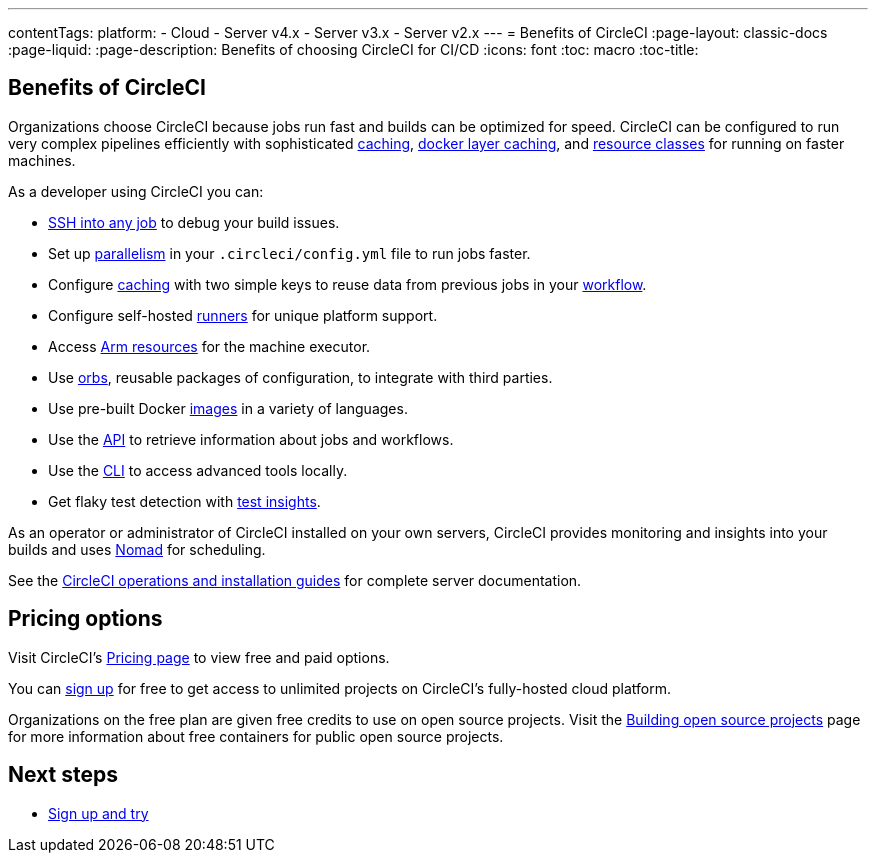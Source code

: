 ---
contentTags:
  platform:
  - Cloud
  - Server v4.x
  - Server v3.x
  - Server v2.x
---
= Benefits of CircleCI
:page-layout: classic-docs
:page-liquid:
:page-description: Benefits of choosing CircleCI for CI/CD
:icons: font
:toc: macro
:toc-title:


[#benefits-of-circleci]
== Benefits of CircleCI

Organizations choose CircleCI because jobs run fast and builds can be optimized for speed. CircleCI can be configured to run very complex pipelines efficiently with sophisticated link:/docs/caching[caching], link:/docs/docker-layer-caching[docker layer caching], and link:/docs/optimizations#resource-class[resource classes] for running on faster machines.

As a developer using CircleCI you can:

- link:/docs/ssh-access-jobs[SSH into any job] to debug your build issues.
- Set up link:/docs/parallelism-faster-jobs[parallelism] in your `.circleci/config.yml` file to run jobs faster.
- Configure link:/docs/caching[caching] with two simple keys to reuse data from previous jobs in your link:/docs/workflows[workflow].
- Configure self-hosted link:/docs/runner-overview[runners] for unique platform support.
- Access link:/docs/arm-resources[Arm resources] for the machine executor.
- Use link:/docs/orb-intro[orbs], reusable packages of configuration, to integrate with third parties.
- Use pre-built Docker link:/docs/circleci-images[images] in a variety of languages.
- Use the link:https://circleci.com/docs/api/v2[API] to retrieve information about jobs and workflows.
- Use the link:/docs/local-cli[CLI] to access advanced tools locally.
- Get flaky test detection with link:/docs/insights-tests[test insights].

As an operator or administrator of CircleCI installed on your own servers, CircleCI provides monitoring and insights into your builds and uses link:https://www.nomadproject.io/[Nomad] for scheduling.

See the link:/docs/server-3-overview[CircleCI operations and installation guides] for complete server documentation.

[#pricing-options]
== Pricing options

Visit CircleCI's link:https://circleci.com/pricing[Pricing page] to view free and paid options.

You can link:https://circleci.com/signup[sign up] for free to get access to unlimited projects on CircleCI's fully-hosted cloud platform.

Organizations on the free plan are given free credits to use on open source projects. Visit the link:/docs/oss[Building open source projects] page for more information about free containers for public open source projects.

[#next-steps]
== Next steps

- link:/docs/first-steps[Sign up and try]
